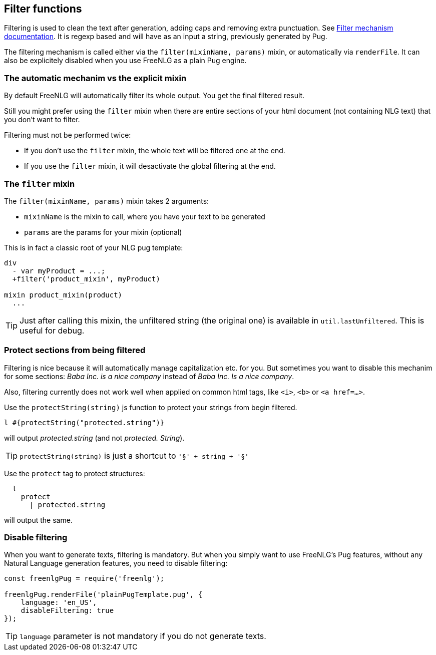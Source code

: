 == Filter functions

Filtering is used to clean the text after generation, adding caps and removing extra punctuation. See <<filter_mechanism.adoc, Filter mechanism documentation>>.
It is regexp based and will have as an input a string, previously generated by Pug.

The filtering mechanism is called either via the `filter(mixinName, params)` mixin, or automatically via `renderFile`. It can also be explicitely disabled when you use FreeNLG as a plain Pug engine.

=== The automatic mechanim vs the explicit mixin

By default FreeNLG will automatically filter its whole output. You get the final filtered result.

Still you might prefer using the `filter` mixin when there are entire sections of your html document (not containing NLG text) that you don't want to filter.

Filtering must not be performed twice:

* If you don't use the `filter` mixin, the whole text will be filtered one at the end.
* If you use the `filter` mixin, it will desactivate the global filtering at the end.

=== The `filter` mixin

The `filter(mixinName, params)` mixin takes 2 arguments:

* `mixinName` is the mixin to call, where you have your text to be generated
* `params` are the params for your mixin (optional)

This is in fact a classic root of your NLG pug template:
....

div
  - var myProduct = ...;
  +filter('product_mixin', myProduct)

mixin product_mixin(product)
  ...

....

TIP: Just after calling this mixin, the unfiltered string (the original one) is available in `util.lastUnfiltered`. This is useful for debug.


=== Protect sections from being filtered

Filtering is nice because it will automatically manage capitalization etc. for you. But sometimes you want to disable this mechanim for some sections: _Baba Inc. is a nice company_ instead of _Baba Inc. Is a nice company_.

Also, filtering currently does not work well when applied on common html tags, like `<i>`, `<b>` or `<a href=...>`.


Use the `protectString(string)` js function to protect your strings from begin filtered.
....
l #{protectString("protected.string")}
....
will output _protected.string_ (and not _protected. String_).

TIP: `protectString(string)` is just a shortcut to `'§' + string + '§'`


Use the `protect` tag to protect structures:
....
  l
    protect
      | protected.string
....
will output the same.


=== Disable filtering

When you want to generate texts, filtering is mandatory. But when you simply want to use FreeNLG's Pug features, without any Natural Language generation features, you need to disable filtering:

....
const freenlgPug = require('freenlg');

freenlgPug.renderFile('plainPugTemplate.pug', {
    language: 'en_US',
    disableFiltering: true
});
....

TIP: `language` parameter is not mandatory if you do not generate texts.
